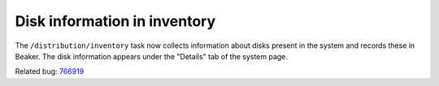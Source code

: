 Disk information in inventory
=============================

The ``/distribution/inventory`` task now collects information about disks 
present in the system and records these in Beaker. The disk information appears 
under the "Details" tab of the system page.

Related bug: `766919 <https://bugzilla.redhat.com/show_bug.cgi?id=766919>`_

